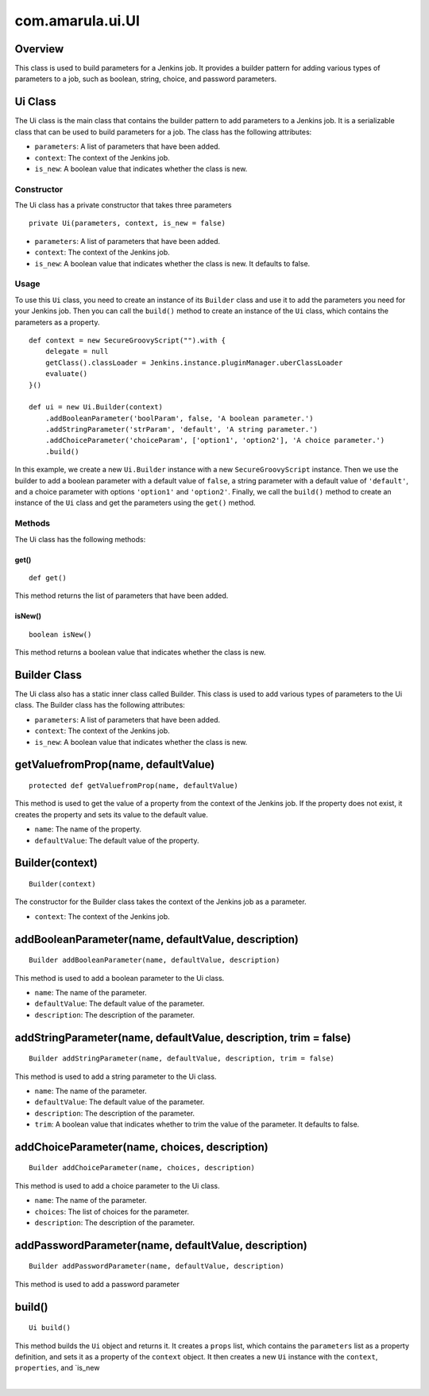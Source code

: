 com.amarula.ui.UI
******************

.. _com.amarula.ui.UI-Overview:

Overview
--------

This class is used to build parameters for a Jenkins job. It provides a builder pattern for adding various types of parameters to a job, such as boolean, string, choice, and password parameters.

.. _com.amarula.ui.UI-UiClass:

Ui Class
--------

The Ui class is the main class that contains the builder pattern to add parameters to a Jenkins job. It is a serializable class that can be used to build parameters for a job. The class has the following attributes:

-  ``parameters``: A list of parameters that have been added.

-  ``context``: The context of the Jenkins job.

-  ``is_new``: A boolean value that indicates whether the class is new.

.. _com.amarula.ui.UI-Constructor:

Constructor
~~~~~~~~~~~

The Ui class has a private constructor that takes three parameters

::

    private Ui(parameters, context, is_new = false)

-  ``parameters``: A list of parameters that have been added.
-  ``context``: The context of the Jenkins job.
-  ``is_new``: A boolean value that indicates whether the class is new. It defaults to false.

.. _com.amarula.ui.UI-Usage:

Usage
~~~~~

To use this ``Ui`` class, you need to create an instance of its ``Builder`` class and use it to add the parameters you need for your Jenkins job. Then you can call the ``build()`` method to create an instance of the ``Ui`` class, which contains the parameters as a property.

::

         def context = new SecureGroovyScript("").with {
             delegate = null
             getClass().classLoader = Jenkins.instance.pluginManager.uberClassLoader
             evaluate()
         }()

         def ui = new Ui.Builder(context)
             .addBooleanParameter('boolParam', false, 'A boolean parameter.')
             .addStringParameter('strParam', 'default', 'A string parameter.')
             .addChoiceParameter('choiceParam', ['option1', 'option2'], 'A choice parameter.')
             .build()

In this example, we create a new ``Ui.Builder`` instance with a new ``SecureGroovyScript`` instance. Then we use the builder to add a boolean parameter with a default value of ``false``, a string parameter with a default value of ``'default'``, and a choice parameter with options ``'option1'`` and ``'option2'``. Finally, we call the ``build()`` method to create an instance of the ``Ui`` class and get the parameters using the ``get()`` method.

.. _com.amarula.ui.UI-Methods:

Methods
~~~~~~~

The Ui class has the following methods:

.. _com.amarula.ui.UI-get():

get()
^^^^^^^^^

::

         def get()

This method returns the list of parameters that have been added.

.. _com.amarula.ui.UI-isNew():

isNew()
^^^^^^^^^^^

::

         boolean isNew()

This method returns a boolean value that indicates whether the class is new.

.. _com.amarula.ui.UI-BuilderClass:

Builder Class
-------------

The Ui class also has a static inner class called Builder. This class is used to add various types of parameters to the Ui class. The Builder class has the following attributes:

-  ``parameters``: A list of parameters that have been added.
-  ``context``: The context of the Jenkins job.
-  ``is_new``: A boolean value that indicates whether the class is new.

.. _com.amarula.ui.UI-getValuefromProp(name,defaultValue):

getValuefromProp(name, defaultValue)
------------------------------------

::

         protected def getValuefromProp(name, defaultValue)

This method is used to get the value of a property from the context of the Jenkins job. If the property does not exist, it creates the property and sets its value to the default value.

-  ``name``: The name of the property.
-  ``defaultValue``: The default value of the property.

.. _com.amarula.ui.UI-Builder(context):

Builder(context)
----------------

::

         Builder(context)

The constructor for the Builder class takes the context of the Jenkins job as a parameter.

-  ``context``: The context of the Jenkins job.

.. _com.amarula.ui.UI-addBooleanParameter(name,defaultValue,description):

addBooleanParameter(name, defaultValue, description)
----------------------------------------------------

::

         Builder addBooleanParameter(name, defaultValue, description)

This method is used to add a boolean parameter to the Ui class.

-  ``name``: The name of the parameter.
-  ``defaultValue``: The default value of the parameter.
-  ``description``: The description of the parameter.

.. _com.amarula.ui.UI-addStringParameter(name,defaultValue,description,trim=false):

addStringParameter(name, defaultValue, description, trim = false)
-----------------------------------------------------------------

::

         Builder addStringParameter(name, defaultValue, description, trim = false)

This method is used to add a string parameter to the Ui class.

-  ``name``: The name of the parameter.
-  ``defaultValue``: The default value of the parameter.
-  ``description``: The description of the parameter.
-  ``trim``: A boolean value that indicates whether to trim the value of the parameter. It defaults to false.

.. _com.amarula.ui.UI-addChoiceParameter(name,choices,description):

addChoiceParameter(name, choices, description)
----------------------------------------------

::

         Builder addChoiceParameter(name, choices, description) 

This method is used to add a choice parameter to the Ui class.

-  ``name``: The name of the parameter.
-  ``choices``: The list of choices for the parameter.
-  ``description``: The description of the parameter.

.. _com.amarula.ui.UI-addPasswordParameter(name,defaultValue,description):

addPasswordParameter(name, defaultValue, description)
-----------------------------------------------------

::

    Builder addPasswordParameter(name, defaultValue, description)


This method is used to add a password parameter

build()
-------

::

    Ui build()

This method builds the ``Ui`` object and returns it. It creates a ``props`` list, which contains the ``parameters`` list as a property definition, and sets it as a property of the ``context`` object. It then creates a new ``Ui`` instance with the ``context``, ``properties``, and \`is_new

| 

